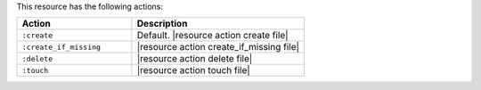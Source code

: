 .. The contents of this file are included in multiple topics.
.. This file should not be changed in a way that hinders its ability to appear in multiple documentation sets.

This resource has the following actions:

.. list-table::
   :widths: 200 300
   :header-rows: 1

   * - Action
     - Description
   * - ``:create``
     - Default. |resource action create file|
   * - ``:create_if_missing``
     - |resource action create_if_missing file|
   * - ``:delete``
     - |resource action delete file|
   * - ``:touch``
     - |resource action touch file|
